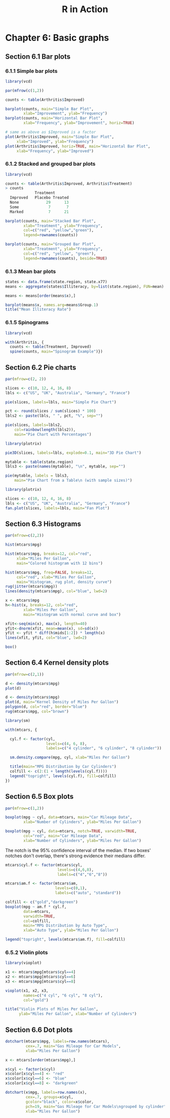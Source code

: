 #+STARTUP: showeverything
#+title: R in Action

* Chapter 6: Basic graphs

** Section 6.1 Bar plots

*** 6.1.1 Simple bar plots

#+begin_src R
  library(vcd)

  par(mfrow(c(1,2))

  counts <- table(Arthritis$Improved)

  barplot(counts, main="Simple Bar Plot",
          xlab="Improvement", ylab="Frequency")
  barplot(counts, main="Horizontal Bar Plot",
          xlab="Frequency", ylab="Improvement", horiz=TRUE)

  # same as above as $Improved is a factor
  plot(Arthritis$Improved, main="Simple Bar Plot",
       xlab="Improved", ylab="Frequency")
  plot(Arthritis$Improved, horiz=TRUE, main="Horizontal Bar Plot",
       xlab="Frequency", ylab="Improved")
#+end_src

[[./images/chp06.1_plot.png]]

*** 6.1.2 Stacked and grouped bar plots

#+begin_src R
  library(vcd)

  counts <- table(Arthritis$Improved, Arthritis$Treatment)
  > counts  
               Treatment      
    Improved   Placebo Treated
    None            29      13
    Some             7       7
    Marked           7      21

  barplot(counts, main="Stacked Bar Plot",
          xlab="Treatment", ylab="Frequency",
          col=c("red", "yellow","green"),
          legend=rownames(counts))

  barplot(counts, main="Grouped Bar Plot",
          xlab="Treatment", ylab="Frequency",
          col=c("red", "yellow", "green"),
          legend=rownames(counts), beside=TRUE)
#+end_src

[[./images/chp06.1_plot2.png]]

*** 6.1.3 Mean bar plots

#+begin_src R
  states <- data.frame(state.region, state.x77)
  means <- aggregate(states$Illiteracy, by=list(state.region), FUN=mean)

  means <- means[order(means$x),]

  barplot(means$x, names.arg=means$Group.1)
  title("Mean Illiteracy Rate")
#+end_src

[[./images/chp06.1_plot3.png]]

*** 6.1.5 Spinograms

#+begin_src R
  library(vcd)

  with(Arthritis, {
    counts <- table(Treatment, Improved)
    spine(counts, main="Spinogram Example")})
#+end_src

[[./images/chp06.1_plot4.png]]

** Section 6.2 Pie charts

#+begin_src R
  par(mfrow=c(2, 2))

  slices <- c(10, 12, 4, 16, 8)
  lbls <- c("US", "UK", "Australia", "Germany", "France")

  pie(slices, labels=lbls, main="Simple Pie Chart")

  pct <- round(slices / sum(slices) * 100)
  lbls2 <- paste(lbls, " ", pct, "%", sep="")

  pie(slices, labels=lbls2,
      col=rainbow(length(lbls2)),
      main="Pie Chart with Percentages")

  library(plotrix)

  pie3D(slices, labels=lbls, explode=0.1, main="3D Pie Chart")
  
  mytable <- table(state.region)
  lbls3 <- paste(names(mytable), "\n", mytable, sep="")

  pie(mytable, labels = lbls3,
      main="Pie Chart from a Table\n (with sample sizes)")
#+end_src

[[./images/chp06.2_plot.png]]

#+begin_src R
  library(plotrix)

  slices <- c(10, 12, 4, 16, 8)
  lbls <- c("US", "UK", "Australia", "Germany", "France")
  fan.plot(slices, labels=lbls, main="Fan Plot")
#+end_src

[[./images/chp06.2_plot2.png]]

** Section 6.3 Histograms

#+begin_src R
  par(mfrow=c(2,2))

  hist(mtcars$mpg)

  hist(mtcars$mpg, breaks=12, col="red",
       xlab="Miles Per Gallon",
       main="Colored histogram with 12 bins")

  hist(mtcars$mpg, freq=FALSE, breaks=12, 
       col="red", xlab="Miles Per Gallon",
       main="Histogram, rug plot, density curve")
  rug(jitter(mtcars$mpg))
  lines(density(mtcars$mpg), col="blue", lwd=2)

  x <- mtcars$mpg
  h<-hist(x, breaks=12, col="red", 
          xlab="Miles Per Gallon",
          main="Histogram with normal curve and box")

  xfit<-seq(min(x), max(x), length=40)
  yfit<-dnorm(xfit, mean=mean(x), sd=sd(x))
  yfit <- yfit * diff(h$mids[1:2]) * length(x)
  lines(xfit, yfit, col="blue", lwd=2)

  box()
#+end_src

[[./images/chp06.3_plot.png]]

** Section 6.4 Kernel density plots

#+begin_src R
  par(mfrow=c(2,1))

  d <- density(mtcars$mpg)
  plot(d)

  d <- density(mtcars$mpg)
  plot(d, main="Kernel Density of Miles Per Gallon")
  polygon(d, col="red", border="blue")
  rug(mtcars$mpg, col="brown")
#+end_src

[[./images/chp06.4_plot.png]]

#+begin_src R
  library(sm)

  with(mtcars, {

    cyl.f <- factor(cyl, 
                    levels=c(4, 6, 8),
                    labels=c("4 cylinder", "6 cylinder", "8 cylinder"))

    sm.density.compare(mpg, cyl, xlab="Miles Per Gallon")

    title(main="MPG Distribution by Car Cylinders")
    colfill <- c(2:(1 + length(levels(cyl.f))))
    legend("topright", levels(cyl.f), fill=colfill)
  })
#+end_src

[[./images/chp06.4_plot2.png]]

** Section 6.5 Box plots

#+begin_src R
  par(mfrow=c(1,2))

  boxplot(mpg ~ cyl, data=mtcars, main="Car Mileage Data",
          xlab="Number of Cylinders", ylab="Miles Per Gallon")

  boxplot(mpg ~ cyl, data=mtcars, notch=TRUE, varwidth=TRUE,
          col="red", main="Car Mileage Data",
          xlab="Number of Cylinders", ylab="Miles Per Gallon")
#+end_src


[[./images/chp06.5_plot.png]]

   The notch is the 95% confidence interval of the median. If two boxes' notches
   don't overlap, there's strong evidence their medians differ.

[[./images/Notched_Box_Plot.png]]

#+begin_src R
  mtcars$cyl.f <- factor(mtcars$cyl,
                         levels=c(4,6,8),
                         labels=c("4","6","8"))

  mtcars$am.f <- factor(mtcars$am,
                        levels=c(0,1),
                        labels=c("auto", "standard"))

  colfill <- c("gold","darkgreen")
  boxplot(mpg ~ am.f * cyl.f,
          data=mtcars,
          varwidth=TRUE,
          col=colfill,
          main="MPG Distribution by Auto Type",
          xlab="Auto Type", ylab="Miles Per Gallon")

  legend("topright", levels(mtcars$am.f), fill=colfill)
#+end_src

[[./images/chp06.5_plot2.png]]

*** 6.5.2 Violin plots

#+begin_src R
  library(vioplot)

  x1 <- mtcars$mpg[mtcars$cyl==4]
  x2 <- mtcars$mpg[mtcars$cyl==6]
  x3 <- mtcars$mpg[mtcars$cyl==8]

  vioplot(x1, x2, x3,
          names=c("4 cyl", "6 cyl", "8 cyl"),
          col="gold")

  title("Violin Plots of Miles Per Gallon",
        ylab="Miles Per Gallon", xlab="Number of Cylinders")
#+end_src

[[./images/chp06.5_plot3.png]]

** Section 6.6 Dot plots

#+begin_src R
  dotchart(mtcars$mpg, labels=row.names(mtcars),
           cex=.7, main="Gas Mileage for Car Models",
           xlab="Miles Per Gallon")
#+end_src

[[./images/chp06.6_plot.png]]

#+begin_src R
  x <- mtcars[order(mtcars$mpg),]

  x$cyl <- factor(x$cyl)
  x$color[x$cyl==4] <- "red"
  x$color[x$cyl==6] <- "blue"
  x$color[x$cyl==8] <- "darkgreen"

  dotchart(x$mpg, labels=row.names(x),
           cex=.7, groups=x$cyl,
           gcolor="black", color=x$color,
           pch=19, main="Gas Mileage for Car Models\ngrouped by cylinder",
           xlab="Miles Per Gallon")
#+end_src

[[./images/chp06.6_plot2.png]]
